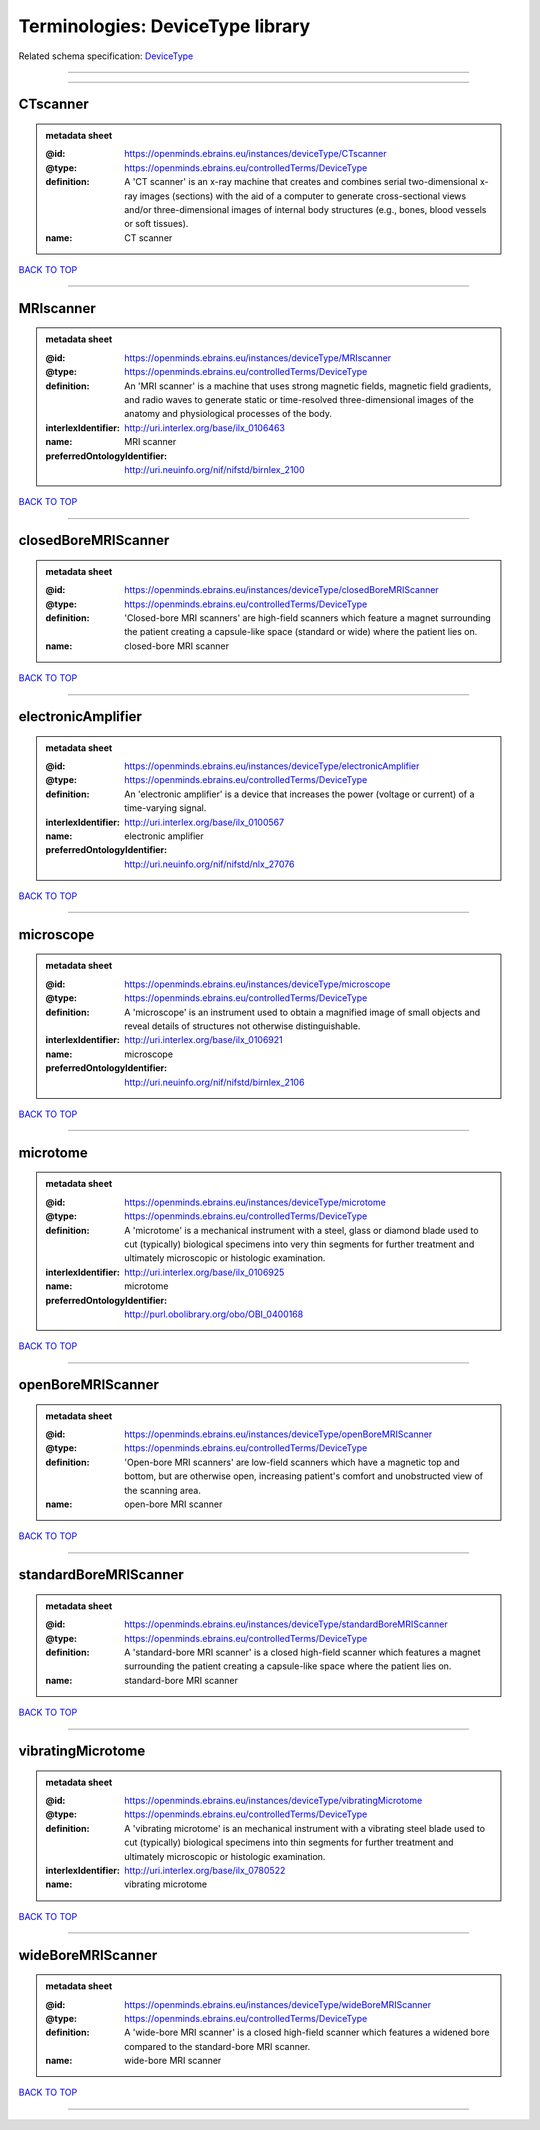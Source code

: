 #################################
Terminologies: DeviceType library
#################################

Related schema specification: `DeviceType <https://openminds-documentation.readthedocs.io/en/latest/schema_specifications/controlledTerms/deviceType.html>`_

------------

------------

CTscanner
---------

.. admonition:: metadata sheet

   :@id: https://openminds.ebrains.eu/instances/deviceType/CTscanner
   :@type: https://openminds.ebrains.eu/controlledTerms/DeviceType
   :definition: A 'CT scanner' is an x-ray machine that creates and combines serial two-dimensional x-ray images (sections) with the aid of a computer to generate cross-sectional views and/or three-dimensional images of internal body structures (e.g., bones, blood vessels or soft tissues).
   :name: CT scanner

`BACK TO TOP <Terminologies: DeviceType library_>`_

------------

MRIscanner
----------

.. admonition:: metadata sheet

   :@id: https://openminds.ebrains.eu/instances/deviceType/MRIscanner
   :@type: https://openminds.ebrains.eu/controlledTerms/DeviceType
   :definition: An 'MRI scanner' is a machine that uses strong magnetic fields, magnetic field gradients, and radio waves to generate static or time-resolved three-dimensional images of the anatomy and physiological processes of the body.
   :interlexIdentifier: http://uri.interlex.org/base/ilx_0106463
   :name: MRI scanner
   :preferredOntologyIdentifier: http://uri.neuinfo.org/nif/nifstd/birnlex_2100

`BACK TO TOP <Terminologies: DeviceType library_>`_

------------

closedBoreMRIScanner
--------------------

.. admonition:: metadata sheet

   :@id: https://openminds.ebrains.eu/instances/deviceType/closedBoreMRIScanner
   :@type: https://openminds.ebrains.eu/controlledTerms/DeviceType
   :definition: 'Closed-bore MRI scanners' are high-field scanners which feature a magnet surrounding the patient creating a capsule-like space (standard or wide) where the patient lies on.
   :name: closed-bore MRI scanner

`BACK TO TOP <Terminologies: DeviceType library_>`_

------------

electronicAmplifier
-------------------

.. admonition:: metadata sheet

   :@id: https://openminds.ebrains.eu/instances/deviceType/electronicAmplifier
   :@type: https://openminds.ebrains.eu/controlledTerms/DeviceType
   :definition: An 'electronic amplifier' is a device that increases the power (voltage or current) of a time-varying signal.
   :interlexIdentifier: http://uri.interlex.org/base/ilx_0100567
   :name: electronic amplifier
   :preferredOntologyIdentifier: http://uri.neuinfo.org/nif/nifstd/nlx_27076

`BACK TO TOP <Terminologies: DeviceType library_>`_

------------

microscope
----------

.. admonition:: metadata sheet

   :@id: https://openminds.ebrains.eu/instances/deviceType/microscope
   :@type: https://openminds.ebrains.eu/controlledTerms/DeviceType
   :definition: A 'microscope' is an instrument used to obtain a magnified image of small objects and reveal details of structures not otherwise distinguishable.
   :interlexIdentifier: http://uri.interlex.org/base/ilx_0106921
   :name: microscope
   :preferredOntologyIdentifier: http://uri.neuinfo.org/nif/nifstd/birnlex_2106

`BACK TO TOP <Terminologies: DeviceType library_>`_

------------

microtome
---------

.. admonition:: metadata sheet

   :@id: https://openminds.ebrains.eu/instances/deviceType/microtome
   :@type: https://openminds.ebrains.eu/controlledTerms/DeviceType
   :definition: A 'microtome' is a mechanical instrument with a steel, glass or diamond blade used to cut (typically) biological specimens into very thin segments for further treatment and ultimately microscopic or histologic examination.
   :interlexIdentifier: http://uri.interlex.org/base/ilx_0106925
   :name: microtome
   :preferredOntologyIdentifier: http://purl.obolibrary.org/obo/OBI_0400168

`BACK TO TOP <Terminologies: DeviceType library_>`_

------------

openBoreMRIScanner
------------------

.. admonition:: metadata sheet

   :@id: https://openminds.ebrains.eu/instances/deviceType/openBoreMRIScanner
   :@type: https://openminds.ebrains.eu/controlledTerms/DeviceType
   :definition: 'Open-bore MRI scanners' are low-field scanners which have a magnetic top and bottom, but are otherwise open, increasing patient's comfort and unobstructed view of the scanning area.
   :name: open-bore MRI scanner

`BACK TO TOP <Terminologies: DeviceType library_>`_

------------

standardBoreMRIScanner
----------------------

.. admonition:: metadata sheet

   :@id: https://openminds.ebrains.eu/instances/deviceType/standardBoreMRIScanner
   :@type: https://openminds.ebrains.eu/controlledTerms/DeviceType
   :definition: A 'standard-bore MRI scanner' is a closed high-field scanner which features a magnet surrounding the patient creating a capsule-like space where the patient lies on.
   :name: standard-bore MRI scanner

`BACK TO TOP <Terminologies: DeviceType library_>`_

------------

vibratingMicrotome
------------------

.. admonition:: metadata sheet

   :@id: https://openminds.ebrains.eu/instances/deviceType/vibratingMicrotome
   :@type: https://openminds.ebrains.eu/controlledTerms/DeviceType
   :definition: A 'vibrating microtome' is an mechanical instrument with a vibrating steel blade used to cut (typically) biological specimens into thin segments for further treatment and ultimately microscopic or histologic examination.
   :interlexIdentifier: http://uri.interlex.org/base/ilx_0780522
   :name: vibrating microtome

`BACK TO TOP <Terminologies: DeviceType library_>`_

------------

wideBoreMRIScanner
------------------

.. admonition:: metadata sheet

   :@id: https://openminds.ebrains.eu/instances/deviceType/wideBoreMRIScanner
   :@type: https://openminds.ebrains.eu/controlledTerms/DeviceType
   :definition: A 'wide-bore MRI scanner' is a closed high-field scanner which features a widened bore compared to the standard-bore MRI scanner.
   :name: wide-bore MRI scanner

`BACK TO TOP <Terminologies: DeviceType library_>`_

------------

